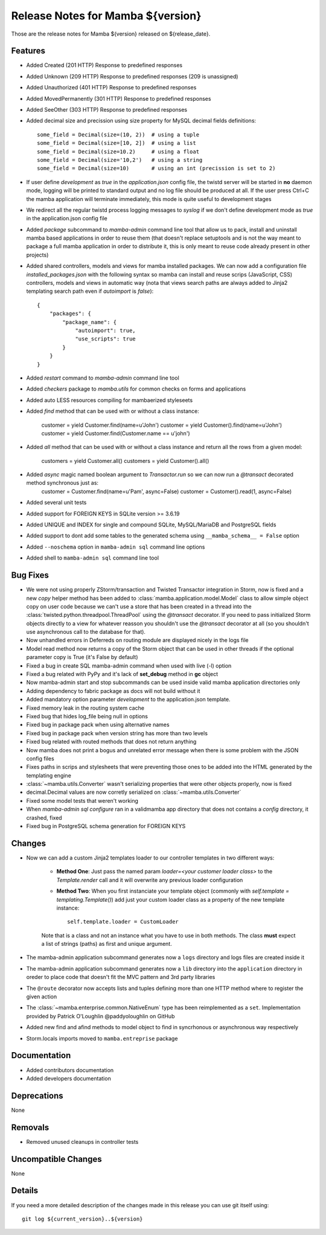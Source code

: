 Release Notes for Mamba ${version}
==================================

..
   Any new feature or bugfix should be listed in this file, for trivial fixes
    or features a bulleted list item is enough but for more sphisticated
    additions a subsection for their own is required.

Those are the release notes for Mamba ${version} released on ${release_date}.

Features
--------

* Added Created (201 HTTP) Response to predefined responses
* Added Unknown (209 HTTP) Response to predefined responses (209 is unassigned)
* Added Unauthorized (401 HTTP) Response to predefined responses
* Added MovedPermanently (301 HTTP) Response to predefined responses
* Added SeeOther (303 HTTP) Response to predefined responses
* Added decimal size and precission using size property for MySQL decimal fields definitions::

    some_field = Decimal(size=(10, 2))  # using a tuple
    some_field = Decimal(size=[10, 2])  # using a list
    some_field = Decimal(size=10.2)     # using a float
    some_field = Decimal(size='10,2')   # using a string
    some_field = Decimal(size=10)       # using an int (precission is set to 2)
* If user define `development` as `true` in the `application.json` config file, the twistd server will be started in **no** daemon mode, logging will be printed to standard output and no log file should be produced at all. If the user press Ctrl+C the mamba application will terminate immediately, this mode is quite useful to development stages
* We redirect all the regular twistd process logging messages to `syslog` if we don't define development mode as `true` in the application.json config file
* Added `package` subcommand to `mamba-admin` command line tool that allow us to pack, install and uninstall mamba based applications in order to reuse them (that doesn't replace setuptools and is not the way meant to package a full mamba application in order to distribute it, this is only meant to reuse code already present in other projects)
* Added shared controllers, models and views for mamba installed packages. We can now add a configuration file `installed_packages.json` with the following syntax so mamba can install and reuse scrips (JavaScript, CSS) controllers, models and views in automatic way (nota that views search paths are always added to Jinja2 templating search path even if `autoimport` is `false`)::


        {
            "packages": {
                "package_name": {
                    "autoimport": true,
                    "use_scripts": true
                }
            }
        }
* Added `restart` command to `mamba-admin` command line tool
* Added `checkers` package to `mamba.utils` for common checks on forms and applications
* Added auto LESS resources compiling for mambaerized styleseets
* Added `find` method that can be used with or without a class instance:

    customer = yield Customer.find(name=u'John')
    customer = yield Customer().find(name=u'John')
    customer = yield Customer.find(Customer.name == u'john')
* Added `all` method that can be used with or without a class instance and return all the rows from a given model:

    customers = yield Customer.all()
    customers = yield Customer().all()
* Added `async` magic named boolean argument to `Transactor.run` so we can now run a `@transact` decorated method synchronous just as:
        customer = Customer.find(name=u'Pam', async=False)
        customer = Customer().read(1, async=False)
* Added several unit tests
* Added support for FOREIGN KEYS in SQLite version >= 3.6.19
* Added UNIQUE and INDEX for single and compound SQLite, MySQL/MariaDB and PostgreSQL fields
* Added support to dont add some tables to the generated schema using ``__mamba_schema__ = False`` option
* Added ``--noschema`` option in ``mamba-admin sql`` command line options
* Added shell to ``mamba-admin sql`` command line tool


Bug Fixes
---------

* We were not using properly ZStorm/transaction and Twisted Transactor integration in Storm, now is fixed and a new `copy` helper method has been added to :class:`mamba.application.model.Model` class to allow simple object copy on user code because we can't use a store that has been created in a thread into the :class:`twisted.python.threadpool.ThreadPool` using the `@transact` decorator. If you need to pass initialized Storm objects directly to a view for whatever reasson you shouldn't use the `@transact` decorator at all (so you shouldn't use asynchronous call to the database for that).
* Now unhandled errors in Deferreds on routing module are displayed nicely in the logs file
* Model read method now returns a copy of the Storm object that can be used in other threads if the optional parameter copy is True (it's False by default)
* Fixed a bug in create SQL mamba-admin command when used with live (-l) option
* Fixed a bug related with PyPy and it's lack of **set_debug** method in **gc** object
* Now mamba-admin start and stop subcommands can be used inside valid mamba application directories only
* Adding dependency to fabric package as docs will not build without it
* Added mandatory option parameter `development` to the application.json template.
* Fixed memory leak in the routing system cache
* Fixed bug that hides log_file being null in options
* Fixed bug in package pack when using alternative names
* Fixed bug in package pack when version string has more than two levels
* Fixed bug related with routed methods that does not return anything
* Now mamba does not print a bogus and unrelated error message when there is some problem with the JSON config files
* Fixes paths in scrips and stylesheets that were preventing those ones to be added into the HTML generated by the templating engine
* :class:`~mamba.utils.Converter` wasn't serializing properties that were other objects properly, now is fixed
* decimal.Decimal values are now corretly serialized on :class:`~mamba.utils.Converter`
* Fixed some model tests that weren't working
* When `mamba-admin sql configure` ran in a validmamba app directory that does not contains a `config` directory, it crashed, fixed
* Fixed bug in PostgreSQL schema generation for FOREIGN KEYS


Changes
-------

* Now we can add a custom Jinja2 templates loader to our controller templates in two different ways:

    * **Method One**: Just pass the named param `loader=<your customer loader class>` to the `Template.render` call and it will overwrite any previous loader configuration
    * **Method Two**: When you first instanciate your template object (commonly with `self.template = templating.Template()`) add just your custom loader class as a property of the new template instance::

        self.template.loader = CustomLoader

    Note that is a class and not an instance what you have to use in both methods. The class **must** expect a list of strings (paths) as first and unique argument.
* The mamba-admin application subcommand generates now a ``logs`` directory and logs files are created inside it
* The mamba-admin application subcommand generates now a ``lib`` directory into the ``application`` directory in oreder to place code that doesn't fit the MVC pattern and 3rd party libraries
* The ``@route`` decorator now accepts lists and tuples defining more than one HTTP method where to register the given action
* The :class:`~mamba.enterprise.common.NativeEnum` type has been reimplemented as a ``set``. Implementation provided by Patrick O'Loughlin @paddyoloughlin on GitHub
* Added new find and afind methods to model object to find in syncrhonous or asynchronous way respectively
* Storm.locals imports moved to ``mamba.entreprise`` package

Documentation
-------------

* Added contributors documentation
* Added developers documentation

Deprecations
------------

None

Removals
--------

* Removed unused cleanups in controller tests

Uncompatible Changes
--------------------

None

Details
-------

If you need a more detailed description of the changes made in this release you
can use git itself using::

   git log ${current_version}..${version}
